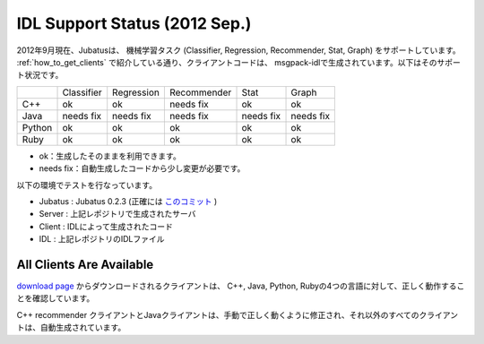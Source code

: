 IDL Support Status (2012 Sep.)
-------------------------------------------

2012年9月現在、Jubatusは、 機械学習タスク (Classifier, Regression, Recommender, Stat, Graph) をサポートしています。 :ref:`how_to_get_clients` で紹介している通り、クライアントコードは、 msgpack-idlで生成されています。以下はそのサポート状況です。

+------------+------------+-------------+--------------+--------------+--------------+ 
|            | Classifier | Regression  | Recommender  | Stat         | Graph        |
+------------+------------+-------------+--------------+--------------+--------------+
| C++        | ok         | ok          | needs fix    | ok           | ok           |
+------------+------------+-------------+--------------+--------------+--------------+
| Java       | needs fix  | needs fix   | needs fix    | needs fix    | needs fix    |
+------------+------------+-------------+--------------+--------------+--------------+
| Python     | ok         | ok          |  ok          | ok           | ok           |
+------------+------------+-------------+--------------+--------------+--------------+
| Ruby       | ok         | ok          |  ok          | ok           | ok           |
+------------+------------+-------------+--------------+--------------+--------------+

- ok：生成したそのままを利用できます。

- needs fix：自動生成したコードから少し変更が必要です。


以下の環境でテストを行なっています。


- Jubatus : Jubatus 0.2.3 (正確には `このコミット <https://github.com/jubatus/jubatus/commit/780f016ec8ba0bcd02afb23fdfeb098de469ba78>`_ )

- Server : 上記レポジトリで生成されたサーバ

- Client : IDLによって生成されたコード

- IDL : 上記レポジトリのIDLファイル


All Clients Are Available
~~~~~~~~~~~~~~~~~~~~~~~~~~~~~~~~~~~~~~~~~~~

`download page <https://github.com/jubatus/jubatus/downloads>`_ からダウンロードされるクライアントは、
C++, Java, Python, Rubyの4つの言語に対して、正しく動作することを確認しています。

C++ recommender クライアントとJavaクライアントは、手動で正しく動くように修正され、それ以外のすべてのクライアントは、自動生成されています。

